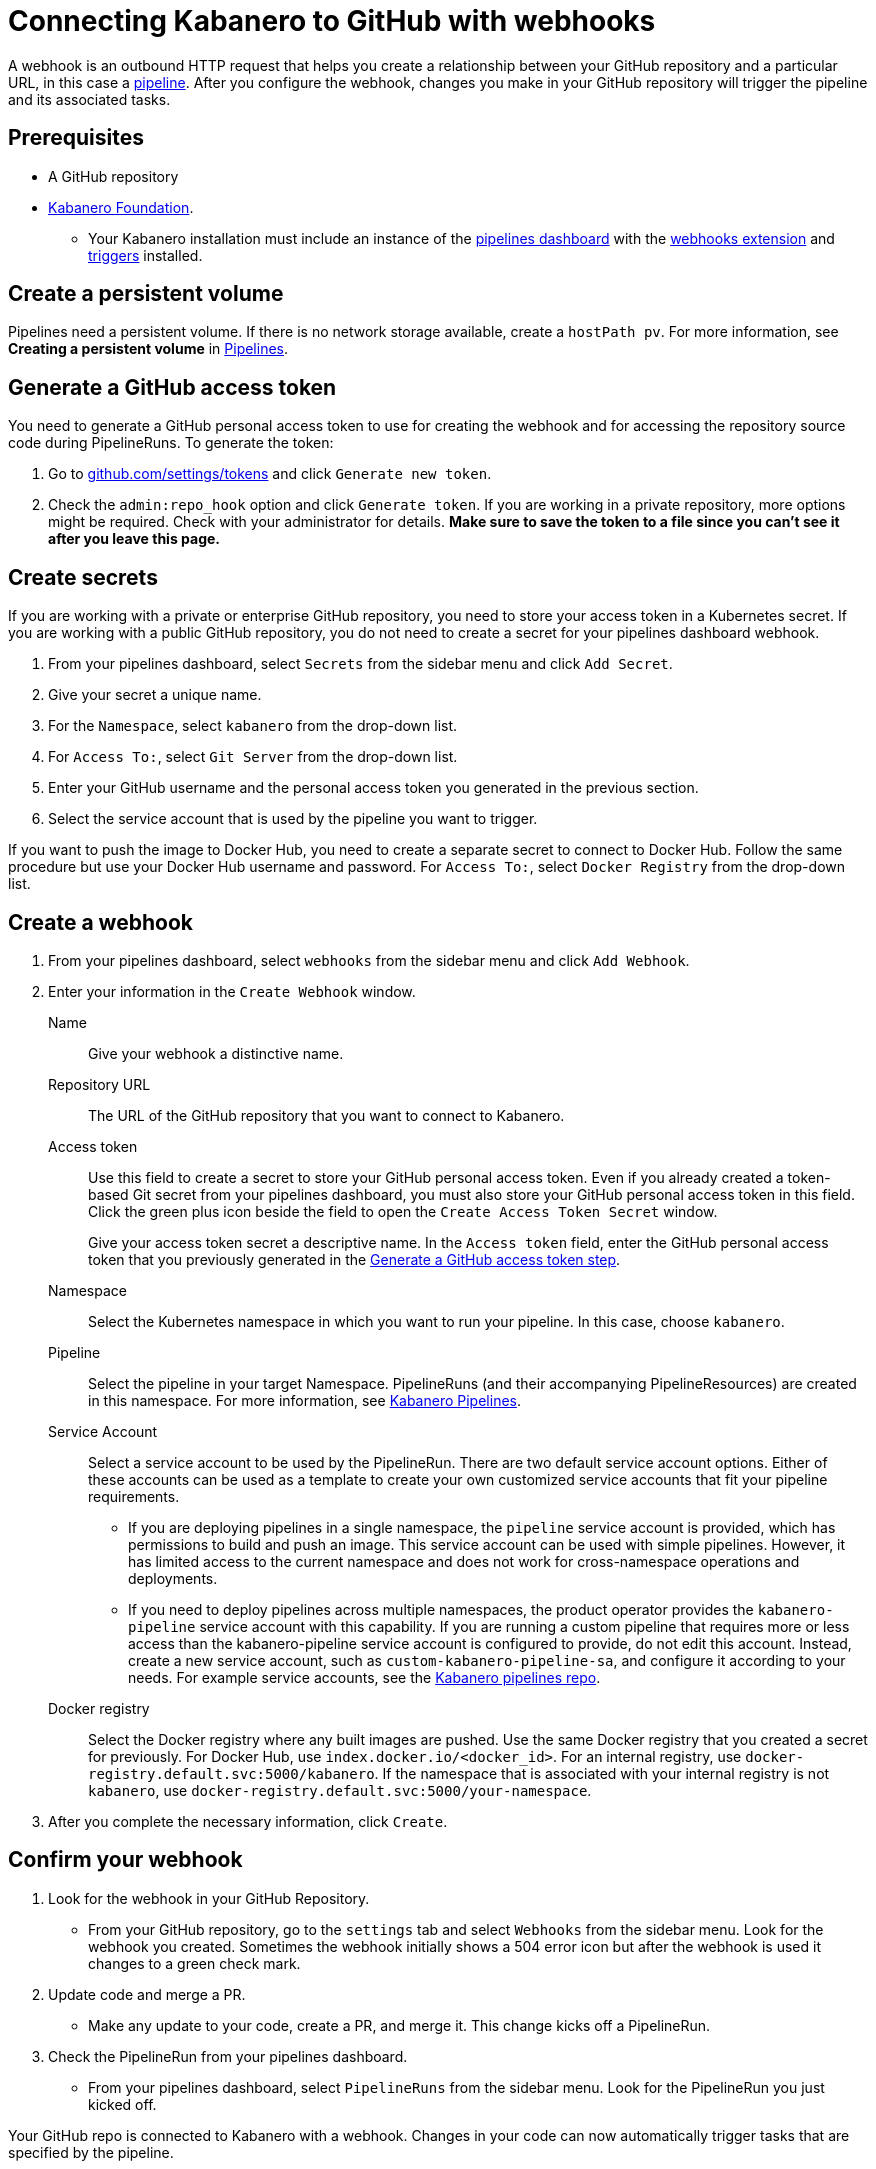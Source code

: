 :page-layout: doc
:page-doc-category: Configuration
:page-title: Connecting Kabanero to GitHub with webhooks
:sectanchors:
:page-doc-number: 5.0
= Connecting Kabanero to GitHub with webhooks

A webhook is an outbound HTTP request that helps you create a relationship between your GitHub repository and a particular URL, in this case a https://github.com/kabanero-io/kabanero-pipelines/blob/master/README.md[pipeline, window="_blank"]. After you configure the webhook, changes you make in your GitHub repository will trigger the pipeline and its associated tasks.

== Prerequisites

* A GitHub repository
* https://github.com/kabanero-io/kabanero-foundation/tree/master/scripts[Kabanero Foundation, window="_blank"].
** Your Kabanero installation must include an instance of the https://github.com/tektoncd/dashboard#installing-the-latest-release[pipelines dashboard, window="_blank"] with the https://github.com/tektoncd/experimental/blob/master/webhooks-extension/README.md[webhooks extension, window="_blank"] and https://github.com/tektoncd/triggers/tree/v0.1.0/docs#tekton-triggers[triggers, window="_blank"] installed.

== Create a persistent volume
Pipelines need a persistent volume. If there is no network storage available, create a `hostPath pv`. For more information, see *Creating a persistent volume* in https://github.com/kabanero-io/kabanero-pipelines/blob/master/README.md[Pipelines, window="_blank"].

[#gat]
== Generate a GitHub access token
You need to generate a GitHub personal access token to use for creating the webhook and for accessing the repository source code during PipelineRuns. To generate the token:

. Go to https://github.com/settings/tokens[github.com/settings/tokens, window="_blank"] and click `Generate new token`.
. Check the `admin:repo_hook` option and click `Generate token`. If you are working in a private repository, more options might be required. Check with your administrator for details. *Make sure to save the token to a file since you can't see it after you leave this page.*

== Create secrets
If you are working with a private or enterprise GitHub repository, you need to store your access token in a Kubernetes secret. If you are working with a public GitHub repository, you do not need to create a secret for your pipelines dashboard webhook.

. From your pipelines dashboard, select `Secrets` from the sidebar menu and click `Add Secret`.
. Give your secret a unique name.
. For the `Namespace`, select `kabanero` from the drop-down list.
. For `Access To:`, select `Git Server` from the drop-down list.
. Enter your GitHub username and the personal access token you generated in the previous section.
. Select the service account that is used by the pipeline you want to trigger.

If you want to push the image to Docker Hub, you need to create a separate secret to connect to Docker Hub. Follow the same procedure but use your Docker Hub username and password. For `Access To:`, select `Docker Registry` from the drop-down list.

== Create a webhook
. From your pipelines dashboard, select `webhooks` from the sidebar menu and click `Add Webhook`.
. Enter your information in the `Create Webhook` window.
+
Name::
Give your webhook a distinctive name.

Repository URL::
The URL of the GitHub repository that you want to connect to Kabanero.

Access token::
Use this field to create a secret to store your GitHub personal access token. Even if you already created a token-based Git secret from your pipelines dashboard, you must also store your GitHub personal access token in this field. Click the green plus icon beside the field to open the `Create Access Token Secret` window.
+
Give your access token secret a descriptive name. In the `Access token` field, enter the GitHub personal access token that you previously generated in the <<#gat,Generate a GitHub access token step>>.

Namespace::
Select the Kubernetes namespace in which you want to run your pipeline. In this case, choose `kabanero`.

Pipeline::
Select the pipeline in your target Namespace. PipelineRuns (and their accompanying PipelineResources) are created in this namespace. For more information, see https://github.com/kabanero-io/kabanero-pipelines#kabanero-pipelines[Kabanero Pipelines, window="_blank"].

Service Account::
Select a service account to be used by the PipelineRun. There are two default service account options. Either of these accounts can be used as a template to create your own customized service accounts that fit your pipeline requirements.

* If you are deploying pipelines in a single namespace, the `pipeline` service account is provided, which has permissions to build and push an image. This service account can be used with simple pipelines. However, it has limited access to the current namespace and does not work for cross-namespace operations and deployments.

* If you need to deploy pipelines across multiple namespaces, the product operator provides the `kabanero-pipeline` service account with this capability. If you are running a custom pipeline that requires more or less access than the kabanero-pipeline service account is configured to provide, do not edit this account. Instead, create a new service account, such as `custom-kabanero-pipeline-sa`, and configure it according to your needs. For example service accounts, see the link:https://github.com/kabanero-io/kabanero-pipelines/tree/master/pipelines/common[Kabanero pipelines repo].

Docker registry::
Select the Docker registry where any built images are pushed. Use the same Docker registry that you created a secret for previously. For Docker Hub, use `index.docker.io/<docker_id>`. For an internal registry, use `docker-registry.default.svc:5000/kabanero`. If the namespace that is associated with your internal registry is not `kabanero`, use  `docker-registry.default.svc:5000/your-namespace`.

. After you complete the necessary information, click `Create`.

== Confirm your webhook

. Look for the webhook in your GitHub Repository.
* From your GitHub repository, go to the `settings` tab and select `Webhooks` from the sidebar menu. Look for the webhook you created. Sometimes the webhook initially shows a 504 error icon but after the webhook is used it changes to a green check mark.

. Update code and merge a PR.
* Make any update to your code, create a PR, and merge it. This change kicks off a PipelineRun.

. Check the PipelineRun from your pipelines dashboard.
* From your pipelines dashboard, select `PipelineRuns` from the sidebar menu. Look for the PipelineRun you just kicked off.

Your GitHub repo is connected to Kabanero with a webhook. Changes in your code can now automatically trigger tasks that are specified by the pipeline.

== Deleting a webhook

You can delete an existing webhook using your pipelines dashboard.

. From your pipelines dashboard, select `webhooks` from the sidebar menu.
. Select the webhooks that you want to delete by clicking the box beside the webhook name.
. Click `Delete`.
